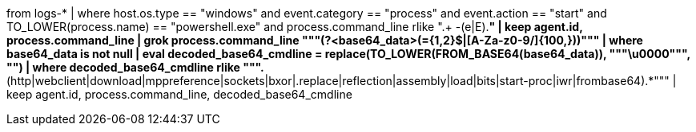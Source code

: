 // 3. suspicious powershell cmds from base64 encoded cmdline
// Helpful when answering questions on regex based searches and replacements, base64 conversions, and dealing with case sensitivity (TO_LOWER and TO_UPPER commands)
from logs-*
| where host.os.type == "windows" and event.category == "process" and event.action == "start" and TO_LOWER(process.name) == "powershell.exe" and process.command_line rlike ".+ -(e|E).*"
| keep agent.id, process.command_line
| grok process.command_line """(?<base64_data>([A-Za-z0-9+/]+={1,2}$|[A-Za-z0-9+/]{100,}))"""
| where base64_data is not null
| eval decoded_base64_cmdline = replace(TO_LOWER(FROM_BASE64(base64_data)), """\u0000""", "")
| where decoded_base64_cmdline rlike """.*(http|webclient|download|mppreference|sockets|bxor|.replace|reflection|assembly|load|bits|start-proc|iwr|frombase64).*"""
| keep agent.id, process.command_line, decoded_base64_cmdline